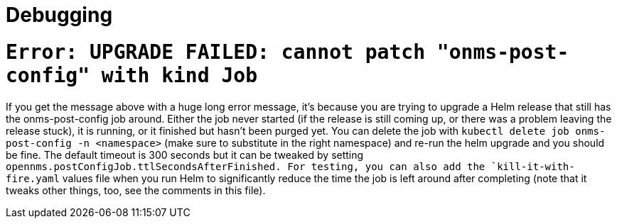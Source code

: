 
# Debugging

= `Error: UPGRADE FAILED: cannot patch "onms-post-config" with kind Job`

If you get the message above with a huge long error message, it's because you are trying to upgrade a Helm release that still has the onms-post-config job around.
Either the job never started (if the release is still coming up, or there was a problem leaving the release stuck), it is running, or it finished but hasn't been purged yet.
You can delete the job with `kubectl delete job onms-post-config -n <namespace>` (make sure to substitute in the right namespace) and re-run the helm upgrade and you should be fine.
The default timeout is 300 seconds but it can be tweaked by setting `opennms.postConfigJob.ttlSecondsAfterFinished.
For testing, you can also add the `kill-it-with-fire.yaml` values file when you run Helm to significantly reduce the time the job is left around after completing (note that it tweaks other things, too, see the comments in this file).
